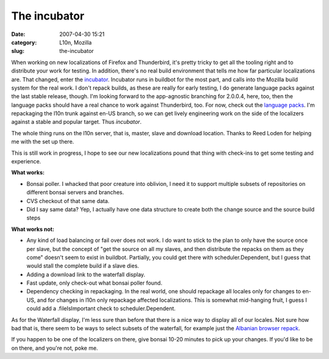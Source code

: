 The incubator
#############
:date: 2007-04-30 15:21
:category: L10n, Mozilla
:slug: the-incubator

When working on new localizations of Firefox and Thunderbird, it's pretty tricky to get all the tooling right and to distribute your work for testing. In addition, there's no real build environment that tells me how far particular localizations are. That changed, enter the `incubator <http://l10n.mozilla.org/buildbot/>`__. Incubator runs in buildbot for the most part, and calls into the Mozilla build system for the real work. I don't repack builds, as these are really for early testing, I do generate language packs against the last stable release, though. I'm looking forward to the app-agnostic branching for 2.0.0.4, here, too, then the language packs should have a real chance to work against Thunderbird, too. For now, check out the `language packs <http://l10n.mozilla.org/~buildmaster/langpacks/>`__. I'm repackaging the l10n trunk against en-US branch, so we can get lively engineering work on the side of the localizers against a stable and popular target. Thus *incubator*.

The whole thing runs on the l10n server, that is, master, slave and download location. Thanks to Reed Loden for helping me with the set up there.

This is still work in progress, I hope to see our new localizations pound that thing with check-ins to get some testing and experience.

**What works:**

-  Bonsai poller. I whacked that poor creature into oblivion, I need it to support multiple subsets of repositories on different bonsai servers and branches.
-  CVS checkout of that same data.
-  Did I say same data? Yep, I actually have one data structure to create both the change source and the source build steps

**What works not:**

-  Any kind of load balancing or fail over does not work. I do want to stick to the plan to only have the source once per slave, but the concept of "get the source on all my slaves, and then distribute the repacks on them as they come" doesn't seem to exist in buildbot. Partially, you could get there with scheduler.Dependent, but I guess that would stall the complete build if a slave dies.
-  Adding a download link to the waterfall display.
-  Fast update, only check-out what bonsai poller found.
-  Dependency checking in repackaging. In the real world, one should repackage all locales only for changes to en-US, and for changes in l10n only repackage affected localizations. This is somewhat mid-hanging fruit, I guess I could add a .fileIsImportant check to scheduler.Dependent.

As for the Waterfall display, I'm less sure than before that there is a nice way to display all of our locales. Not sure how bad that is, there seem to be ways to select subsets of the waterfall, for example just the `Albanian browser repack <http://l10n.mozilla.org/buildbot/?show=language-pack_browser_sq>`__.

If you happen to be one of the localizers on there, give bonsai 10-20 minutes to pick up your changes. If you'd like to be on there, and you're not, poke me.

